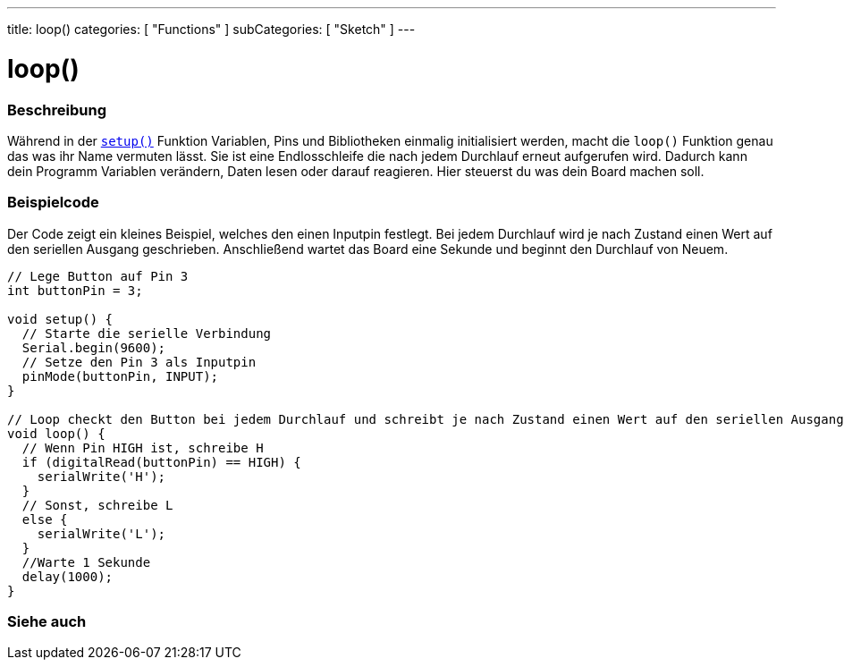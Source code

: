 ---
title: loop()
categories: [ "Functions" ]
subCategories: [ "Sketch" ]
---





= loop()


// ÜBERSICHTSABSCHNITT STARTET
[#overview]
--

[float]
=== Beschreibung
Während in der `link:../setup[setup()]` Funktion Variablen, Pins und Bibliotheken einmalig initialisiert werden, macht die `loop()` Funktion genau das was ihr Name vermuten lässt. Sie ist eine Endlosschleife die nach jedem Durchlauf erneut aufgerufen wird. Dadurch kann dein Programm Variablen verändern, Daten lesen oder darauf reagieren.
Hier steuerst du was dein Board machen soll.
[%hardbreaks]

--
// ÜBERSICHTSABSCHNITT ENDET


// HOW-TO-USE-ABSCHNITT STARTET
[#howtouse]
--

[float]
=== Beispielcode
// Beschreibe, worum es im Beispielcode geht und füge relevanten Code hinzu.   ►►►►► DIESER ABSCHNITT IST VERPFLICHTEND ◄◄◄◄◄
Der Code zeigt ein kleines Beispiel, welches den einen Inputpin festlegt. Bei jedem Durchlauf wird je nach Zustand einen Wert
auf den seriellen Ausgang geschrieben. Anschließend wartet das Board eine Sekunde und beginnt den Durchlauf von Neuem.

[source,arduino]
----
// Lege Button auf Pin 3
int buttonPin = 3;

void setup() {
  // Starte die serielle Verbindung
  Serial.begin(9600);
  // Setze den Pin 3 als Inputpin
  pinMode(buttonPin, INPUT);
}

// Loop checkt den Button bei jedem Durchlauf und schreibt je nach Zustand einen Wert auf den seriellen Ausgang.
void loop() {
  // Wenn Pin HIGH ist, schreibe H
  if (digitalRead(buttonPin) == HIGH) {
    serialWrite('H');
  }
  // Sonst, schreibe L
  else {
    serialWrite('L');
  }
  //Warte 1 Sekunde
  delay(1000);
}
----

--
// HOW-TO-USE-ABSCHNITT ENDET


// SIEHE-AUCH-ABSCHNITT SECTION
[#see_also]
--

[float]
=== Siehe auch

--
// SIEHE-AUCH-ABSCHNITT SECTION ENDET
